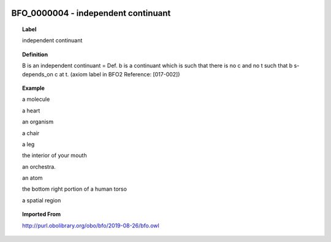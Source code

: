 
  .. index:: 
     single: BFO_0000004; independent continuant
     single: independent continuant; BFO_0000004

BFO_0000004 - independent continuant
====================================================================================

.. topic:: Label

    independent continuant

.. topic:: Definition

    B is an independent continuant = Def. b is a continuant which is such that there is no c and no t such that b s-depends_on c at t. (axiom label in BFO2 Reference: [017-002])

.. topic:: Example

    a molecule

    a heart

    an organism

    a chair

    a leg

    the interior of your mouth

    an orchestra.

    an atom

    the bottom right portion of a human torso

    a spatial region

.. topic:: Imported From

    http://purl.obolibrary.org/obo/bfo/2019-08-26/bfo.owl

